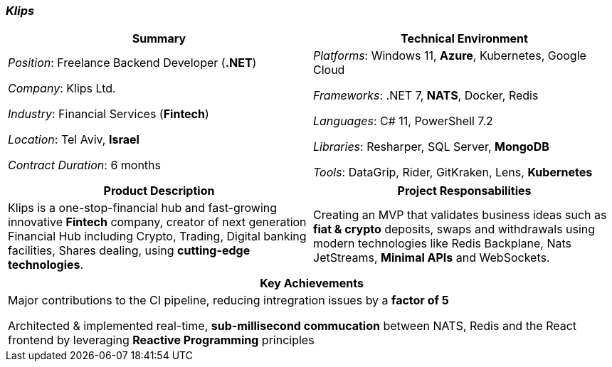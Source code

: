 [.text-center]
=== _Klips_
[frame=none]
[grid=none]
|===
^|Summary ^|Technical Environment

^.^|
_Position_: Freelance Backend Developer (*.NET*)

_Company_: Klips Ltd.

_Industry_: Financial Services (*Fintech*)

_Location_: Tel Aviv, *Israel*

_Contract Duration_: 6 months

^.^|
_Platforms_: Windows 11, *Azure*, Kubernetes, Google Cloud

_Frameworks_: .NET 7, *NATS*, Docker, Redis

_Languages_: C# 11, PowerShell 7.2

_Libraries_: Resharper, SQL Server, *MongoDB*

_Tools_: DataGrip, Rider, GitKraken, Lens, *Kubernetes*
|===

[frame=none]
[grid=none]
|===
^|Product Description ^|Project Responsabilities

^.^|
Klips is a one-stop-financial hub and fast-growing innovative *Fintech* company, creator of next generation Financial Hub including Crypto, Trading, Digital banking facilities, Shares dealing, using *cutting-edge technologies*.

^.^|
Creating an MVP that validates business ideas such as *fiat & crypto* deposits, swaps and withdrawals using modern technologies like Redis Backplane, Nats JetStreams, *Minimal APIs* and WebSockets.
|===


[frame=none]
[grid=none]
|===
^| Key Achievements

^.^|
Major contributions to the CI pipeline, reducing intregration issues by a *factor of 5*

Architected & implemented real-time, *sub-millisecond commucation* between NATS, Redis and the React frontend by leveraging *Reactive Programming* principles
|===